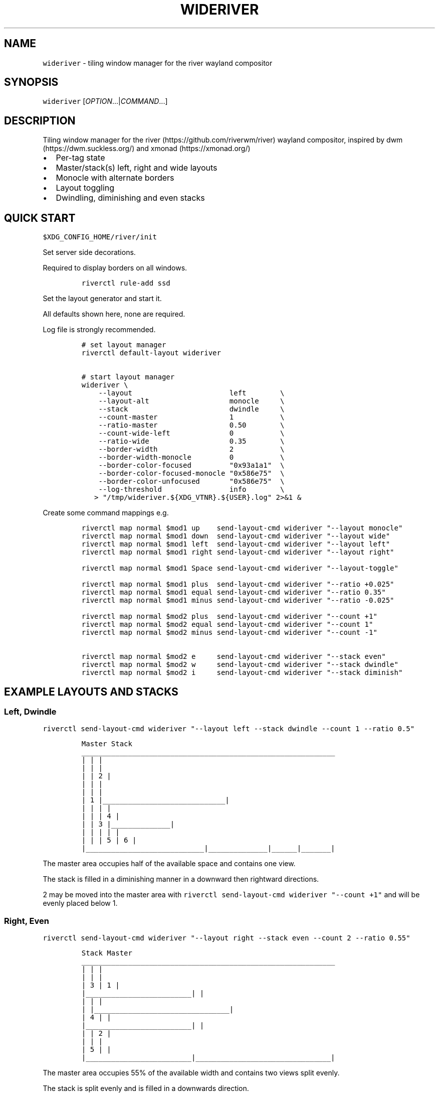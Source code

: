 '\" t
.\" Automatically generated by Pandoc 3.1.1
.\"
.\" Define V font for inline verbatim, using C font in formats
.\" that render this, and otherwise B font.
.ie "\f[CB]x\f[]"x" \{\
. ftr V B
. ftr VI BI
. ftr VB B
. ftr VBI BI
.\}
.el \{\
. ftr V CR
. ftr VI CI
. ftr VB CB
. ftr VBI CBI
.\}
.TH "WIDERIVER" "1" "2024/04/06" "wideriver" "User Manuals"
.hy
.SH NAME
.PP
\f[V]wideriver\f[R] - tiling window manager for the river wayland compositor
.SH SYNOPSIS
.PP
\f[V]wideriver\f[R] [\f[I]OPTION\f[R]\&...|\f[I]COMMAND\f[R]\&...]
.SH DESCRIPTION
.PP
Tiling window manager for the river (https://github.com/riverwm/river) wayland compositor, inspired by dwm (https://dwm.suckless.org/) and xmonad (https://xmonad.org/)
.IP \[bu] 2
Per-tag state
.IP \[bu] 2
Master/stack(s) left, right and wide layouts
.IP \[bu] 2
Monocle with alternate borders
.IP \[bu] 2
Layout toggling
.IP \[bu] 2
Dwindling, diminishing and even stacks
.PP
.TS
tab(@);
l l l l l.
T{
Layout
T}@T{
Symbol
T}@T{
Master
T}@T{
Stack
T}@T{
Directions
T}
_
T{
Left
T}@T{
\f[V]│ ├─┤\f[R]
T}@T{
Left
T}@T{
Right
T}@T{
Down, Right
T}
T{
Right
T}@T{
\f[V]├─┤ │\f[R]
T}@T{
Right
T}@T{
Left
T}@T{
Down, Left
T}
T{
Top
T}@T{
\f[V]├─┬─┤\f[R]
T}@T{
Top
T}@T{
Bottom
T}@T{
Right, Down
T}
T{
Bottom
T}@T{
\f[V]├─┴─┤\f[R]
T}@T{
Bottom
T}@T{
Top
T}@T{
Right, Up
T}
T{
Wide
T}@T{
\f[V]├─┤ ├─┤\f[R]
T}@T{
Mid
T}@T{
Left
T}@T{
Up, Left
T}
T{
T}@T{
T}@T{
T}@T{
Right
T}@T{
Down, Right
T}
T{
Monocle
T}@T{
\f[V]│ n │\f[R]
T}@T{
All
T}@T{
-
T}@T{
-
T}
.TE
.SH QUICK START
.PP
\f[V]$XDG_CONFIG_HOME/river/init\f[R]
.PP
Set server side decorations.
.PP
Required to display borders on all windows.
.IP
.nf
\f[C]
riverctl rule-add ssd
\f[R]
.fi
.PP
Set the layout generator and start it.
.PP
All defaults shown here, none are required.
.PP
Log file is strongly recommended.
.IP
.nf
\f[C]
# set layout manager
riverctl default-layout wideriver

# start layout manager
wideriver \[rs]
    --layout                       left        \[rs]
    --layout-alt                   monocle     \[rs]
    --stack                        dwindle     \[rs]
    --count-master                 1           \[rs]
    --ratio-master                 0.50        \[rs]
    --count-wide-left              0           \[rs]
    --ratio-wide                   0.35        \[rs]
    --border-width                 2           \[rs]
    --border-width-monocle         0           \[rs]
    --border-color-focused         \[dq]0x93a1a1\[dq]  \[rs]
    --border-color-focused-monocle \[dq]0x586e75\[dq]  \[rs]
    --border-color-unfocused       \[dq]0x586e75\[dq]  \[rs]
    --log-threshold                info        \[rs]
   > \[dq]/tmp/wideriver.${XDG_VTNR}.${USER}.log\[dq] 2>&1 &
\f[R]
.fi
.PP
Create some command mappings e.g.
.IP
.nf
\f[C]
riverctl map normal $mod1 up    send-layout-cmd wideriver \[dq]--layout monocle\[dq]
riverctl map normal $mod1 down  send-layout-cmd wideriver \[dq]--layout wide\[dq]
riverctl map normal $mod1 left  send-layout-cmd wideriver \[dq]--layout left\[dq]
riverctl map normal $mod1 right send-layout-cmd wideriver \[dq]--layout right\[dq]

riverctl map normal $mod1 Space send-layout-cmd wideriver \[dq]--layout-toggle\[dq]

riverctl map normal $mod1 plus  send-layout-cmd wideriver \[dq]--ratio +0.025\[dq]
riverctl map normal $mod1 equal send-layout-cmd wideriver \[dq]--ratio 0.35\[dq]
riverctl map normal $mod1 minus send-layout-cmd wideriver \[dq]--ratio -0.025\[dq]

riverctl map normal $mod2 plus  send-layout-cmd wideriver \[dq]--count +1\[dq]
riverctl map normal $mod2 equal send-layout-cmd wideriver \[dq]--count 1\[dq]
riverctl map normal $mod2 minus send-layout-cmd wideriver \[dq]--count -1\[dq]

riverctl map normal $mod2 e     send-layout-cmd wideriver \[dq]--stack even\[dq]
riverctl map normal $mod2 w     send-layout-cmd wideriver \[dq]--stack dwindle\[dq]
riverctl map normal $mod2 i     send-layout-cmd wideriver \[dq]--stack diminish\[dq]
\f[R]
.fi
.SH EXAMPLE LAYOUTS AND STACKS
.SS Left, Dwindle
.PP
\f[V]riverctl send-layout-cmd wideriver \[dq]--layout left --stack dwindle --count 1 --ratio 0.5\[dq]\f[R]
.IP
.nf
\f[C]
          Master                          Stack
____________________________________________________________
|                            |                             |
|                            |                             |
|                            |              2              |
|                            |                             |
|                            |                             |
|           1                |_____________________________|
|                            |              |              |
|                            |              |      4       |
|                            |      3       |______________|
|                            |              |      |       |
|                            |              |  5   |   6   |
|____________________________|______________|______|_______|
\f[R]
.fi
.PP
The master area occupies half of the available space and contains one view.
.PP
The stack is filled in a diminishing manner in a downward then rightward directions.
.PP
2 may be moved into the master area with \f[V]riverctl send-layout-cmd wideriver \[dq]--count +1\[dq]\f[R] and will be evenly placed below 1.
.SS Right, Even
.PP
\f[V]riverctl send-layout-cmd wideriver \[dq]--layout right --stack even --count 2 --ratio 0.55\[dq]\f[R]
.IP
.nf
\f[C]
            Stack                       Master              
____________________________________________________________
|                         |                                |
|                         |                                |
|             3           |                1               |
|_________________________|                                |
|                         |                                |
|                         |________________________________|
|             4           |                                |
|_________________________|                                |
|                         |                2               |
|                         |                                |
|             5           |                                |
|_________________________|________________________________|
\f[R]
.fi
.PP
The master area occupies 55% of the available width and contains two views split evenly.
.PP
The stack is split evenly and is filled in a downwards direction.
.SS Wide, Diminish
.PP
\f[V]riverctl send-layout-cmd wideriver \[dq]--layout wide --stack diminish --count 3 --ratio 0.4\[dq]\f[R]
.IP
.nf
\f[C]
          Left Stack               Master                     Right Stack           
________________________________________________________________________________
|          1           |                               |                       |
|______________________|                               |                       |
|                      |                               |          5            |
|          2           |                               |                       |
|                      |                               |_______________________|
|______________________|                               |                       |
|                      |             4                 |          6            |
|                      |                               |                       |
|                      |                               |_______________________|
|          3           |                               |          7            |
|                      |                               |_______________________|
|______________________|_______________________________|__________8____________|
\f[R]
.fi
.PP
The master area occupies 40% of the available with and contains one view.
.PP
The left stack contains 3 views, the right stack the remainder.
.PP
The left and right stacks each occupy 30% of the available width.
.PP
5 may be moved into the master area with \f[V]riverctl send-layout-cmd wideriver \[dq]--count +1\[dq]\f[R].
4 will be placed at the \[lq]top\[rq] of the stack, below 3.
.SS Monocle
.PP
\f[V]riverctl send-layout-cmd wideriver \[dq]--layout monocle\[dq]\f[R]
.IP
.nf
\f[C]
____________________________________________________________
|                                                          |
|                                                          |
|                                                          |
|                                                          |
|                                                          |
|                            1                             |
|                             2                            |
|                              3                           |
|                               4                          |
|                                5                         |
|                                 6                        |
|__________________________________________________________|
\f[R]
.fi
.PP
Only the currently focused view will be visible.
.SH LAYOUTS
.PP
The symbol is the layout name which may be shown in a status bar such as Waybar (https://github.com/Alexays/Waybar)\[cq]s river/layout (https://github.com/Alexays/Waybar/wiki/Module:-River#layout) module.
.PP
Dynamic settings are available via COMMANDS
.PP
\f[I]ratio\f[R] and \f[I]count\f[R] are persisted per tag and shared by all layouts except wide, which has its own values.
.PP
\f[I]stack\f[R] is persisted per tag and shared by all layouts.
.PP
When multiple tags are focused, the state is persisted for only the lowest tag.
.SS Left / Right
.PP
One master area occupying the full height of the available area with a stack area to the left or right.
.PP
\f[I]ratio\f[R] is the proportion of the available area occupied by master.
.PP
\f[I]count\f[R] is the number of evenly evenly stacked views in the master area.
.PP
Left: \f[V]│ ├─┤\f[R] when \f[I]count\f[R] > 0 otherwise \f[V]│├──┤\f[R]
.PP
Right: \f[V]├─┤ │\f[R] when \f[I]count\f[R] > 0 otherwise \f[V]├──┤│\f[R]
.SS Wide
.PP
One master area occupying the full height of the available area with a stack area to the left and the right.
.PP
\f[I]ratio\f[R] is the proportion of the available area occupied by master.
Stacks occupy half of the remaining area.
.PP
\f[I]count\f[R] is the number of views in the left stack.
.PP
Master is centred when there are left and right stacks, otherwise it expands into the area that would be occupied the empty stacks.
.PP
\f[V]├─┤ ├─┤\f[R] when \f[I]count\f[R] > 0 otherwise \f[V]││  ├─┤\f[R]
.SS Monocle
.PP
Only one view is focused, occupying all of the available space.
.PP
\f[V]│ n │\f[R] with \f[V]n\f[R] showing number of views only when greater than 1.
.SH STACK ARRANGEMENTS
.PP
3 arrangements are available for the stack area.
It is persisted per tag and applied to all layouts for that tag.
See above for an example of each arrangement.
.PP
Stacks follow one or two directions determined by the layout.
.SS Even
.PP
This is the \[lq]traditional\[rq] arrangement with uniformly sized stack views.
.PP
Arranged in a column or row in the first stack direction only.
.SS Diminish
.PP
Arranged in a column or row in the first stack direction only.
.PP
Height or width diminishes according to the view\[cq]s position in the stack:
.PP
\f[V]2p / (n\[ha]2 + n)\f[R]
.PP
\f[V]n\f[R] number of views in the stack
.PP
\f[V]p\f[R] position in the stack
.SS Dwindle
.PP
Arranged in a dwindling manner alternating in both stack directions.
.PP
Each view occupies half the available / remaining area.
.SH OPTIONS
.TP
\f[V]--layout\f[R] \f[V]monocle\f[R]|\f[V]left\f[R]|\f[V]right\f[R]|\f[V]top\f[R]|\f[V]bottom\f[R]|\f[V]wide\f[R]
Initial layout, default \f[V]left\f[R].
.TP
\f[V]--layout-alt\f[R] \f[V]monocle\f[R]|\f[V]left\f[R]|\f[V]right\f[R]|\f[V]top\f[R]|\f[V]bottom\f[R]|\f[V]wide\f[R]
Initial alternate layout, default \f[V]monocle\f[R].
Use \f[V]--layout-toggle\f[R] to switch to alternate layout.
.TP
\f[V]--stack\f[R] \f[V]even\f[R]|\f[V]diminish\f[R]|\f[V]dwindle\f[R]
Initial stacking method, default \f[V]dwindle\f[R].
.TP
\f[V]--count-master\f[R] \f[I]count\f[R]
Initial number of views in the master area, default \f[V]1\f[R], minimum \f[V]0\f[R].
Does not apply to wide layout.
.TP
\f[V]--ratio-master\f[R] \f[I]ratio\f[R]
Initial proportion of the width or height the master area occupies, default \f[V]0.5\f[R], minimum \f[V]0.1\f[R], maximum \f[V]0.9\f[R].
Does not apply to wide layout.
.TP
\f[V]--count-wide-left\f[R] \f[I]count\f[R]
Initial number of views in the wide layout\[cq]s left stack area, default \f[V]1\f[R], minimum \f[V]0\f[R].
You may wish to set this to 0 for a more natural or intuitive feel when launching the first two views.
.TP
\f[V]--ratio-wide\f[R] \f[I]ratio\f[R]
Initial proportion of the width the wide layout\[cq]s master area occupies, default \f[V]0.35\f[R], minimum \f[V]0.1\f[R], maximum \f[V]0.9\f[R].
The default value is best suited to ultrawide monitors, a value of \f[V]0.5\f[R] may be more useful for 16:9 monitors.
.TP
\f[V]--border-width\f[R] \f[I]pixels\f[R]
Border width for all layouts except monocle, default \f[V]2\f[R], minimum \f[V]0\f[R].
.TP
\f[V]--border-width-monocle\f[R] \f[I]pixels\f[R]
Border width for monocle layout, default \f[V]0\f[R], minimum \f[V]0\f[R].
.TP
\f[V]--border-color-focused\f[R] \f[V]0x\f[R]\f[I]RRGGBB\f[R][\f[I]AA\f[R]]
Border color for focused views in all layouts excluding monocle, default \f[V]0x93a1a1\f[R].
.TP
\f[V]--border-color-focused-monocle\f[R] \f[V]0x\f[R]\f[I]RRGGBB\f[R][\f[I]AA\f[R]]
Border color for focused view in monocle layout, default \f[V]0x586e75\f[R].
It is recommended to set this to the unfocused color or a darker colour as an always focused border can be distracting.
.TP
\f[V]--border-color-unfocused\f[R] \f[V]0x\f[R]\f[I]RRGGBB\f[R][\f[I]AA\f[R]]
Border color for unfocused views in all layouts, default \f[V]0x586e75\f[R].
Does not apply for monocle layout.
.TP
\f[V]--log-threshold\f[R] \f[V]debug\f[R]|\f[V]info\f[R]|\f[V]warning\f[R]|\f[V]error\f[R]
Minimum log level, default \f[V]info\f[R].
.SH COMMANDS
.PP
When multiple tags are focused, the command is applied to and persisted for only the lowest tag.
.TP
\f[V]--layout\f[R] \f[V]monocle\f[R]|\f[V]left\f[R]|\f[V]right\f[R]|\f[V]top\f[R]|\f[V]bottom\f[R]|\f[V]wide\f[R]
Set layout persistently for the tag, updating the alternate layout.
.TP
\f[V]--layout-toggle\f[R]
Set layout to the alternate (previous) for the tag.
.TP
\f[V]--stack\f[R] \f[V]diminish\f[R]|\f[V]dwindle\f[R]|\f[V]dwindle\f[R]
Set stacking method persistently for the tag.
Applies to all layouts for the tag.
.TP
\f[V]--count\f[R] [\f[V]+-\f[R]]\f[I]count\f[R]
Increment, decrement or set the master count, minimum \f[V]0\f[R].
For wide layout this is instead the left stack count.
Discrete value for wide and all other layouts are persisted per tag.
Prefix with \f[V]+\f[R] to increment, \f[V]-\f[R] to decrement, or an absolute value.
.TP
\f[V]--ratio\f[R] [\f[V]+-\f[R]]\f[I]pixels\f[R]
Increase, decrease or set the master ratio: the proportion of the width or height the master area occupies, minimum \f[V]0.1\f[R], maximum \f[V]0.9\f[R].
Discrete tiling and wide values persisted per tag.
Prefix with \f[V]+\f[R] to increase, \f[V]-\f[R] to decrease, or an absolute value.
.SH RECIPES
.SS Wide Shuffling
.PP
You can \[lq]shuffle\[rq] views through master, focusing the new master using:
.PP
\f[V]riverctl send-layout-cmd wideriver \[aq]--count +1\[aq] && riverctl focus-view next\[dq]\f[R]
.PP
\f[V]riverctl send-layout-cmd wideriver \[aq]--count -1\[aq] && riverctl focus-view previous\[dq]\f[R]
.SH FAQ
.SS Name Does Not Always Update
.PP
The layout name will not update when there are no views for the selected tags.
This can occurs when setting a tag with no views or changing the layout for a tag with no views.
.PP
This may be resolved with a river enhancement: #1004 (https://github.com/riverwm/river/issues/1002)
.SH ISSUES
.SS Problems
.PP
Please raise a Bug Report (https://github.com/alex-courtis/wideriver/issues/new?assignees=&labels=bug&projects=&template=bug_report.yml)
.SS Ideas
.PP
Please create a Feature Request (https://github.com/alex-courtis/wideriver/issues/new?assignees=&labels=feature&projects=&template=feature_request.yml)
.SS Questions or Discussions
.PP
Please raise an Issue (https://github.com/alex-courtis/wideriver/issues/new)
.SS Contributions
.PP
CONTRIBUTING.md is most gratefully appreciated.
.SH SEE ALSO
.PP
https://github.com/alex-courtis/wideriver
.SH AUTHORS
Alexander Courtis.
